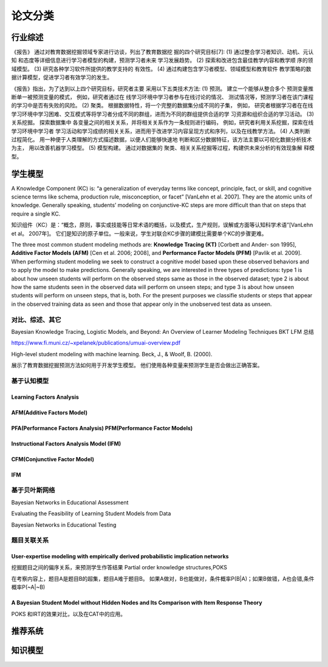 ==================================================================================
论文分类
==================================================================================



行业综述
==================================================================================

《报告》 通过对教育数据挖掘领域专家进行访谈，列出了教育数据挖 掘的四个研究目标[7]:
(1) 通过整合学习者知识、动机、元认知 和态度等详细信息进行学习者模型的构建，预测学习者未来 学习发展趋势。
(2) 探索和改进包含最佳教学内容和教学顺 序的领域模型。
(3) 研究各种学习软件所提供的教学支持的 有效性。
(4) 通过构建包含学习者模型、领域模型和教育软件 教学策略的数据计算模型，促进学习者有效学习的发生。


《报告》指出，为了达到以上四个研究目标，研究者主要 采用以下五类技术方法:
(1) 预测。 建立一个能够从整合多个 预测变量推断单一被预测变量的模式，
例如，研究者通过在 线学习环境中学习者参与在线讨论的情况、 测试情况等，预测学习者在该门课程的学习中是否有失败的风险。
(2) 聚类。 根据数据特性，将一个完整的数据集分成不同的子集，
例如， 研究者根据学习者在在线学习环境中学习困难、交互模式等将学习者分成不同的群组，进而为不同的群组提供合适的学 习资源和组织合适的学习活动。
(3) 关系挖掘。 探索数据集中 各变量之间的相关关系，并将相关关系作为一条规则进行编码，
例如，研究者利用关系挖掘，探索在线学习环境中学习者 学习活动和学习成绩的相关关系，进而用于改进学习内容呈现方式和序列，以及在线教学方法。
(4) 人类判断过程简化。 用一种便于人类理解的方式描述数据，以便人们能够快速地 判断和区分数据特征，该方法主要以可视化数据分析技术为主，
用以改善机器学习模型。
(5) 模型构建。 通过对数据集的 聚类、相关关系挖掘等过程，构建供未来分析的有效现象解 释模型。

学生模型
==================================================================================


A Knowledge Component (KC) is: “a generalization of everyday terms like concept, principle, fact, or skill,
and cognitive science terms like schema, production rule, misconception, or facet” [VanLehn et al. 2007].
They are the atomic units of knowledge.
Generally speaking, students’ modeling on conjunctive-KC steps are more difficult than that on steps that require a single KC.


知识组件（KC）是：“概念，原则，事实或技能等日常术语的概括，以及模式，生产规则，误解或方面等认知科学术语”[VanLehn et al。 2007年]。
它们是知识的原子单位。一般来说，学生对联合KC步骤的建模比需要单个KC的步骤更难。


The three most common student modeling methods are: **Knowledge Tracing (KT)** [Corbett and Ander- son 1995],
**Additive Factor Models (AFM)** [Cen et al. 2006; 2008], and **Performance Factor Models (PFM)** [Pavlik et al. 2009].
When performing student modeling we seek to construct a cognitive model based upon these observed behaviors and to apply
the model to make predictions. Generally speaking, we are interested in three types of predictions:
type 1 is about how unseen students will perform on the observed steps same as those in the observed dataset;
type 2 is about how the same students seen in the observed data will perform on unseen steps;
and type 3 is about how unseen students will perform on unseen steps, that is, both.
For the present purposes we classifie students or steps that appear in the observed training data
as seen and those that appear only in the unobserved test data as unseen.


对比、综述、其它
^^^^^^^^^^^^^^^^^^^^^^^^^^^^^^^^^^^^^^^^^^^
Bayesian Knowledge Tracing, Logistic Models, and Beyond: An Overview of Learner Modeling Techniques
BKT LFM 总结

https://www.fi.muni.cz/~xpelanek/publications/umuai-overview.pdf


High-level student modeling with machine learning. Beck, J., & Woolf, B. (2000).

展示了教育数据挖掘预测方法如何用于开发学生模型。 他们使用各种变量来预测学生是否会做出正确答案。



基于认知模型
^^^^^^^^^^^^^^^^^^^^^^

Learning Factors Analysis
----------------------------------------------------------------------------------------


AFM(Additive Factors Model)
-------------------------------------------------------------------------------------

PFA(Performance Factors Analysis) PFM(Performance Factor Models)
-------------------------------------------------------------------------------------


Instructional Factors Analysis Model (IFM)
-------------------------------------------------------------------------------------


CFM(Conjunctive Factor Model)
-------------------------------------------------------------------------------------

IFM
-------------------------------------------------------------------------------------




基于贝叶斯网络
^^^^^^^^^^^^^^^^^^^^^^^^^^^^^^^^^^^^^^^^^^^
Bayesian Networks in Educational Assessment

Evaluating the Feasibility of Learning Student Models from Data

Bayesian Networks in Educational Testing





题目关联关系
^^^^^^^^^^^^^^^^^^^^^^^^^^^^^^^^^^^^^^^^^^^

User-expertise modeling with empirically derived probabilistic implication networks
----------------------------------------------------------------------------------------

挖掘题目之间的偏序关系，来预测学生作答结果 Partial order knowledge structures,POKS

在考察内容上，题目A是题目B的超集，题目A难于题目B。 如果A做对，B也能做对，条件概率P(B|A)；如果B做错，A也会错,条件概率P(~A|~B)


A Bayesian Student Model without Hidden Nodes and Its Comparison with Item Response Theory
----------------------------------------------------------------------------------------
POKS 和IRT的效果对比，以及在CAT中的应用。




推荐系统
==================================================================================



知识模型
==================================================================================


